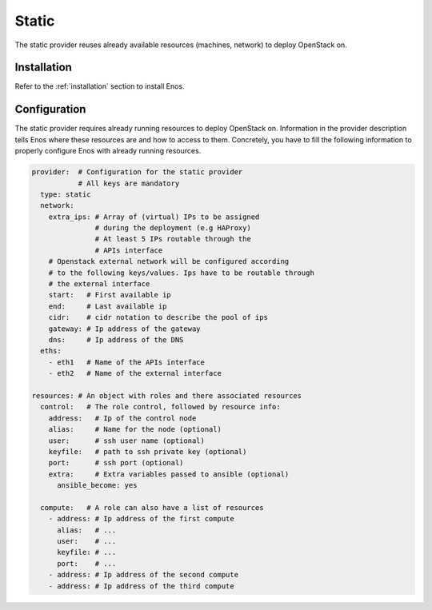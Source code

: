 .. _static:

Static
======

The static provider reuses already available resources (machines, network) to
deploy OpenStack on.

Installation
------------

Refer to the :ref:`installation` section to install Enos.

Configuration
-------------

The static provider requires already running resources to deploy
OpenStack on. Information in the provider description tells Enos
where these resources are and how to access to them. Concretely, you
have to fill the following information to properly configure Enos with
already running resources.

.. code-block:: yaml

   provider:  # Configuration for the static provider
              # All keys are mandatory
     type: static
     network:
       extra_ips: # Array of (virtual) IPs to be assigned
                  # during the deployment (e.g HAProxy)
                  # At least 5 IPs routable through the
                  # APIs interface
       # Openstack external network will be configured according
       # to the following keys/values. Ips have to be routable through
       # the external interface
       start:   # First available ip
       end:     # Last available ip
       cidr:    # cidr notation to describe the pool of ips
       gateway: # Ip address of the gateway
       dns:     # Ip address of the DNS
     eths:
       - eth1   # Name of the APIs interface
       - eth2   # Name of the external interface

   resources: # An object with roles and there associated resources
     control:   # The role control, followed by resource info:
       address:   # Ip of the control node
       alias:     # Name for the node (optional)
       user:      # ssh user name (optional)
       keyfile:   # path to ssh private key (optional)
       port:      # ssh port (optional)
       extra:     # Extra variables passed to ansible (optional)
         ansible_become: yes

     compute:   # A role can also have a list of resources
       - address: # Ip address of the first compute
         alias:   # ...
         user:    # ...
         keyfile: # ...
         port:    # ...
       - address: # Ip address of the second compute
       - address: # Ip address of the third compute
